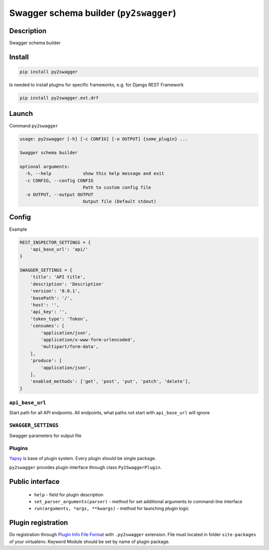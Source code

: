 Swagger schema builder (``py2swagger``)
=======================================

Description
~~~~~~~~~~~

Swagger schema builder


Install
~~~~~~~

.. code-block:: bash

    pip install py2swagger


Is needed to install plugins for specific frameworks, e.g. for Django REST Framework

.. code-block:: bash

    pip install py2swagger.ext.drf


Launch
~~~~~~

Command ``py2swagger``

.. code-block:: bash

    usage: py2swagger [-h] [-c CONFIG] [-o OUTPUT] {some_plugin} ...

    Swagger schema builder

    optional arguments:
      -h, --help            show this help message and exit
      -c CONFIG, --config CONFIG
                            Path to custom config file
      -o OUTPUT, --output OUTPUT
                            Output file (Default stdout)

Config
~~~~~~


Example

.. code-block:: python

    REST_INSPECTOR_SETTINGS = {
        'api_base_url': 'api/'
    }

    SWAGGER_SETTINGS = {
        'title': 'API title',
        'description': 'Description'
        'version': '0.0.1',
        'basePath': '/',
        'host': '',
        'api_key': '',
        'token_type': 'Token',
        'consumes': [
            'application/json',
            'application/x-www-form-urlencoded',
            'multipart/form-data',
        ],
        'produce': [
            'application/json',
        ],
        'enabled_methods': ['get', 'post', 'put', 'patch', 'delete'],
    }

``api_base_url``
----------------

Start path for all API endpoints.
All endpoints, what paths not start with ``api_base_url`` will ignore


``SWAGGER_SETTINGS``
--------------------

Swagger parameters for output file


Plugins
-------

`Yapsy`_ is base of plugin system. Every plugin should be single package.

``py2swagger`` provides plugin interface through class ``Py2SwaggerPlugin``.

.. _Yapsy: http://yapsy.sourceforge.net/


Public interface
~~~~~~~~~~~~~~~~

 - ``help`` - field for plugin description
 - ``set_parser_arguments(parser)`` - method for set additional arguments to command-line interface
 - ``run(arguments, *args, **kwargs)`` - method for launching plugin logic

Plugin registration
~~~~~~~~~~~~~~~~~~~

Do registration through `Plugin Info File Format`_ with ``.py2swagger`` extension.
File must located in folder ``site-packages`` of your virtualenv.
Keyword Module should be set by name of plugin package.

.. _Plugin Info File Format: http://yapsy.sourceforge.net/PluginManager.html#plugin-info-file-format
